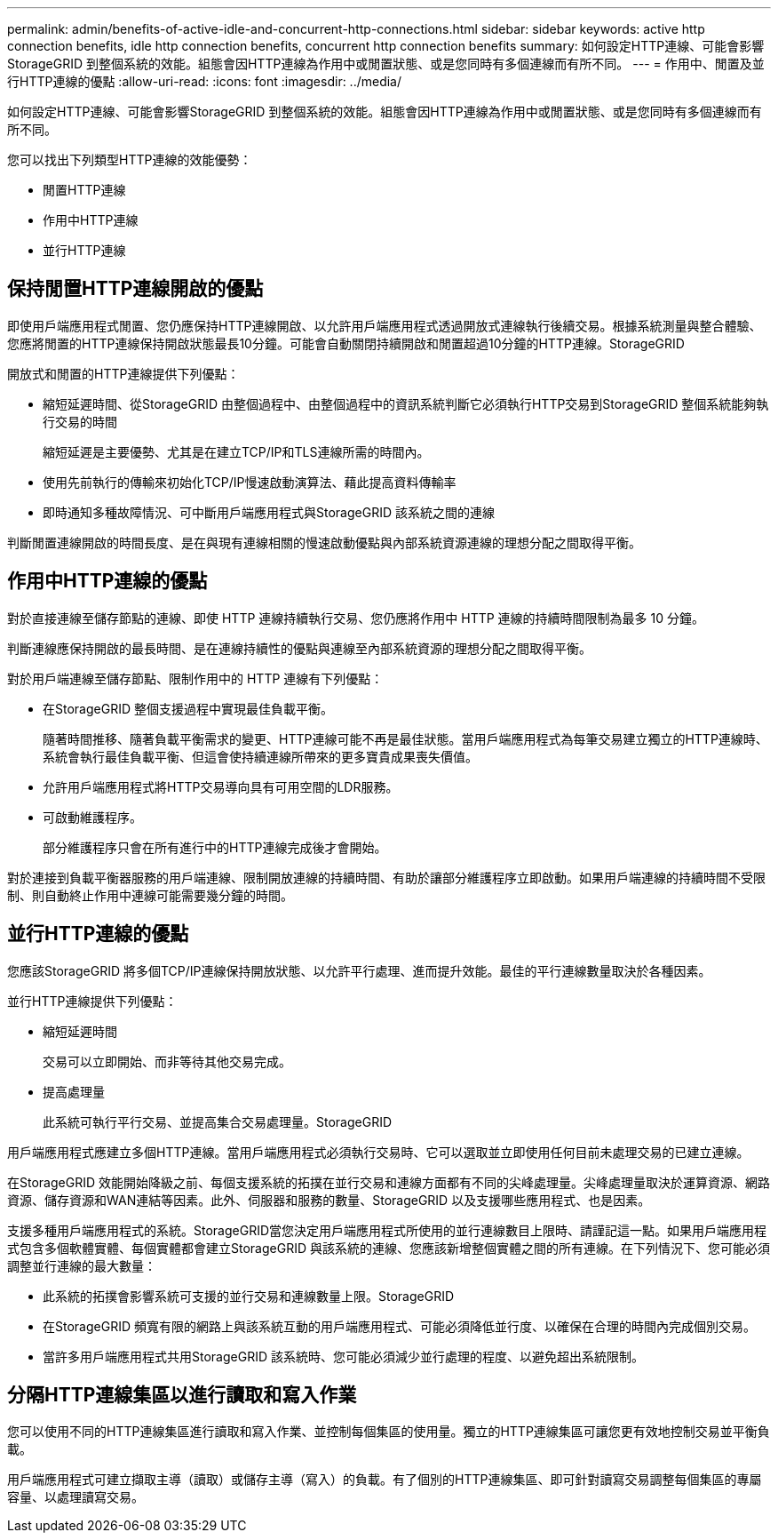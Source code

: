 ---
permalink: admin/benefits-of-active-idle-and-concurrent-http-connections.html 
sidebar: sidebar 
keywords: active http connection benefits, idle http connection benefits, concurrent http connection benefits 
summary: 如何設定HTTP連線、可能會影響StorageGRID 到整個系統的效能。組態會因HTTP連線為作用中或閒置狀態、或是您同時有多個連線而有所不同。 
---
= 作用中、閒置及並行HTTP連線的優點
:allow-uri-read: 
:icons: font
:imagesdir: ../media/


[role="lead"]
如何設定HTTP連線、可能會影響StorageGRID 到整個系統的效能。組態會因HTTP連線為作用中或閒置狀態、或是您同時有多個連線而有所不同。

您可以找出下列類型HTTP連線的效能優勢：

* 閒置HTTP連線
* 作用中HTTP連線
* 並行HTTP連線




== 保持閒置HTTP連線開啟的優點

即使用戶端應用程式閒置、您仍應保持HTTP連線開啟、以允許用戶端應用程式透過開放式連線執行後續交易。根據系統測量與整合體驗、您應將閒置的HTTP連線保持開啟狀態最長10分鐘。可能會自動關閉持續開啟和閒置超過10分鐘的HTTP連線。StorageGRID

開放式和閒置的HTTP連線提供下列優點：

* 縮短延遲時間、從StorageGRID 由整個過程中、由整個過程中的資訊系統判斷它必須執行HTTP交易到StorageGRID 整個系統能夠執行交易的時間
+
縮短延遲是主要優勢、尤其是在建立TCP/IP和TLS連線所需的時間內。

* 使用先前執行的傳輸來初始化TCP/IP慢速啟動演算法、藉此提高資料傳輸率
* 即時通知多種故障情況、可中斷用戶端應用程式與StorageGRID 該系統之間的連線


判斷閒置連線開啟的時間長度、是在與現有連線相關的慢速啟動優點與內部系統資源連線的理想分配之間取得平衡。



== 作用中HTTP連線的優點

對於直接連線至儲存節點的連線、即使 HTTP 連線持續執行交易、您仍應將作用中 HTTP 連線的持續時間限制為最多 10 分鐘。

判斷連線應保持開啟的最長時間、是在連線持續性的優點與連線至內部系統資源的理想分配之間取得平衡。

對於用戶端連線至儲存節點、限制作用中的 HTTP 連線有下列優點：

* 在StorageGRID 整個支援過程中實現最佳負載平衡。
+
隨著時間推移、隨著負載平衡需求的變更、HTTP連線可能不再是最佳狀態。當用戶端應用程式為每筆交易建立獨立的HTTP連線時、系統會執行最佳負載平衡、但這會使持續連線所帶來的更多寶貴成果喪失價值。

* 允許用戶端應用程式將HTTP交易導向具有可用空間的LDR服務。
* 可啟動維護程序。
+
部分維護程序只會在所有進行中的HTTP連線完成後才會開始。



對於連接到負載平衡器服務的用戶端連線、限制開放連線的持續時間、有助於讓部分維護程序立即啟動。如果用戶端連線的持續時間不受限制、則自動終止作用中連線可能需要幾分鐘的時間。



== 並行HTTP連線的優點

您應該StorageGRID 將多個TCP/IP連線保持開放狀態、以允許平行處理、進而提升效能。最佳的平行連線數量取決於各種因素。

並行HTTP連線提供下列優點：

* 縮短延遲時間
+
交易可以立即開始、而非等待其他交易完成。

* 提高處理量
+
此系統可執行平行交易、並提高集合交易處理量。StorageGRID



用戶端應用程式應建立多個HTTP連線。當用戶端應用程式必須執行交易時、它可以選取並立即使用任何目前未處理交易的已建立連線。

在StorageGRID 效能開始降級之前、每個支援系統的拓撲在並行交易和連線方面都有不同的尖峰處理量。尖峰處理量取決於運算資源、網路資源、儲存資源和WAN連結等因素。此外、伺服器和服務的數量、StorageGRID 以及支援哪些應用程式、也是因素。

支援多種用戶端應用程式的系統。StorageGRID當您決定用戶端應用程式所使用的並行連線數目上限時、請謹記這一點。如果用戶端應用程式包含多個軟體實體、每個實體都會建立StorageGRID 與該系統的連線、您應該新增整個實體之間的所有連線。在下列情況下、您可能必須調整並行連線的最大數量：

* 此系統的拓撲會影響系統可支援的並行交易和連線數量上限。StorageGRID
* 在StorageGRID 頻寬有限的網路上與該系統互動的用戶端應用程式、可能必須降低並行度、以確保在合理的時間內完成個別交易。
* 當許多用戶端應用程式共用StorageGRID 該系統時、您可能必須減少並行處理的程度、以避免超出系統限制。




== 分隔HTTP連線集區以進行讀取和寫入作業

您可以使用不同的HTTP連線集區進行讀取和寫入作業、並控制每個集區的使用量。獨立的HTTP連線集區可讓您更有效地控制交易並平衡負載。

用戶端應用程式可建立擷取主導（讀取）或儲存主導（寫入）的負載。有了個別的HTTP連線集區、即可針對讀寫交易調整每個集區的專屬容量、以處理讀寫交易。
